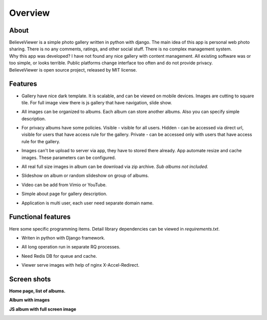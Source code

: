 ========
Overview
========

.. index:: Overview


About
=====

.. index:: About

| BelieveViewer is a simple photo gallery written in python with django.
  The main idea of this app is personal web photo sharing.
  There is no any comments, ratings, and other social stuff.
  There is no complex management system.

| Why this app was developed? I have not found any nice gallery with content management.
  All existing software was or too simple, or looks terrible.
  Public platforms change interface too often and do not provide privacy.

| BelieveViewer is open source project, released by MIT license.


Features
========

.. index:: Features

* | Gallery have nice dark template. It is scalable, and can be viewed on mobile devices.
    Images are cutting to square tile. For full image view there is js gallery that have navigation, slide show.

* | All images can be organized to albums. Each album can store another albums.
    Also you can specify simple description.

* | For privacy albums have some policies.
    Visible - visible for all users.
    Hidden - can be accessed via direct url, visible for users that have access rule for the gallery.
    Private - can be accessed only with users that have access rule for the gallery.

* | Images can't be upload to server via app, they have to stored there already.
    App automate resize and cache images. These parameters can be configured.

* | All real full size images in album can be download via zip archive.
    *Sub albums not included.*

* | Slideshow on album or random slideshow on group of albums.

* | Video can be add from Vimio or YouTube.

* | Simple about page for gallery description.

* | Application is multi user, each user need separate domain name.


Functional features
===================

.. index:: Functional features

| Here some specific programming items. Detail library dependencies can be viewed in *requirements.txt*.

* | Writen in python with Django framework.

* | All long operation run in separate RQ processes.

* | Need Redis DB for queue and cache.

* | Viewer serve images with help of nginx X-Accel-Redirect.


Screen shots
============

.. index:: Screen shots

**Home page, list of albums.**

.. image:: screen1.jpg
    :width: 100%


**Album with images**

.. image:: screen2.jpg
    :width: 100%


**JS album with full screen image**

.. image:: screen3.jpg
    :width: 100%
